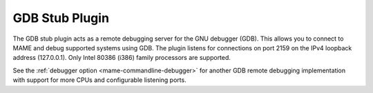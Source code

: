 .. _plugins-gdbstub:

GDB Stub Plugin
===============

The GDB stub plugin acts as a remote debugging server for the GNU debugger
(GDB).  This allows you to connect to MAME and debug supported systems using
GDB.  The plugin listens for connections on port 2159 on the IPv4 loopback
address (127.0.0.1).  Only Intel 80386 (i386) family processors are supported.

See the :ref:`debugger option <mame-commandline-debugger>` for another GDB
remote debugging implementation with support for more CPUs and configurable
listening ports.
